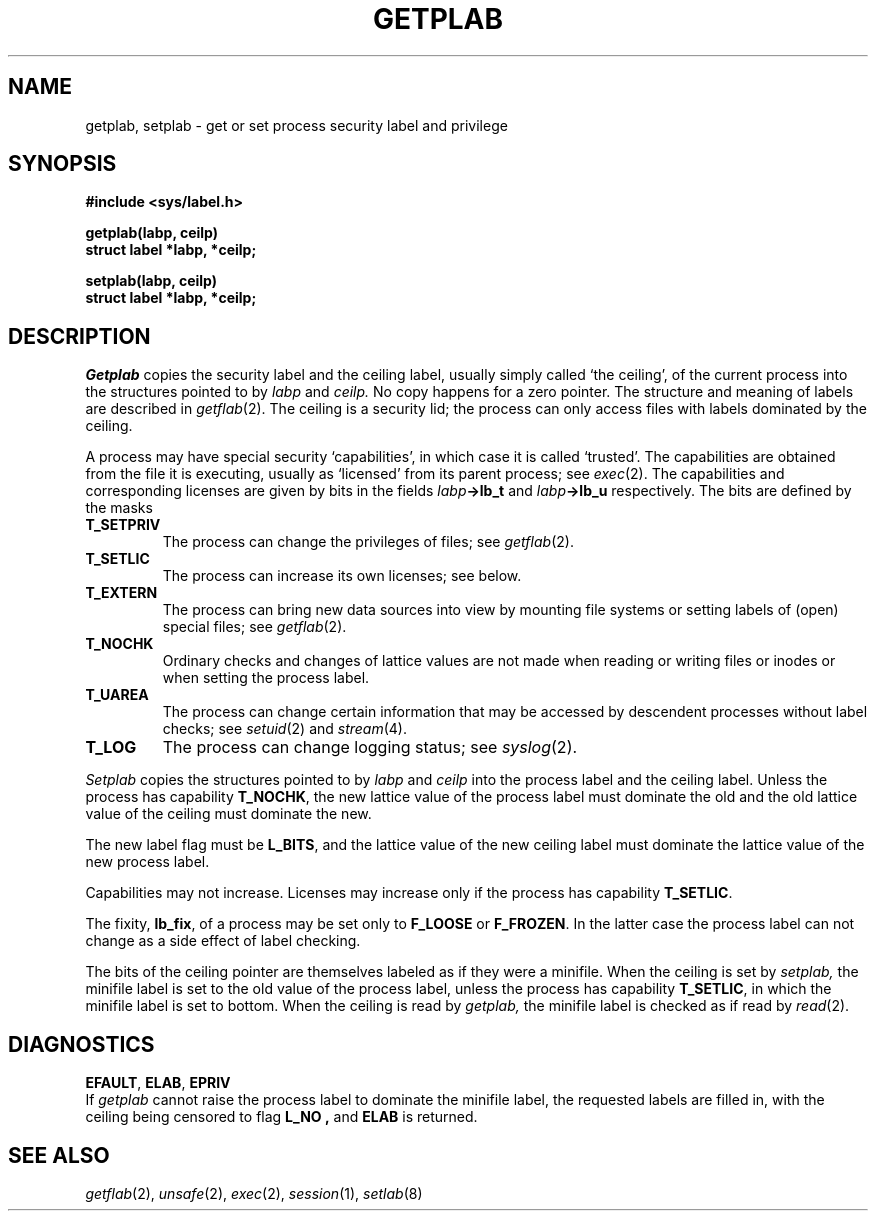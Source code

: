 .TH GETPLAB 2
.SH NAME
getplab, setplab \- get or set process security
label and privilege
.SH SYNOPSIS
.B #include <sys/label.h>
.PP
.B getplab(labp, ceilp)
.br
.B struct label *labp, *ceilp;
.PP
.B setplab(labp, ceilp)
.br
.B struct label *labp, *ceilp;
.SH DESCRIPTION
.I Getplab
copies the security label and the ceiling label,
usually simply called `the ceiling',
of the current process
into the structures pointed to by
.IR labp
and
.IR ceilp.
No copy happens for a zero pointer.
The structure and meaning of labels are described in
.IR getflab (2).
The ceiling is a security lid;
the process can only access files with labels dominated
by the ceiling.
.PP
A process may have special security `capabilities', in which case
it is called `trusted'.
The capabilities are obtained from the file it is executing, usually
as `licensed' from its parent process; see
.IR exec (2).
The capabilities and corresponding licenses
are given by bits in the fields
.IB labp ->lb_t
and
.IB labp ->lb_u
respectively.
The bits are defined by the masks
.TF T_SETPRIV
.PD
.TP
.B T_SETPRIV
The process can change the privileges of files; see
.IR getflab (2).
.TP
.B T_SETLIC
The process can increase its own licenses; see below.
.TP
.B T_EXTERN
The process can bring new data sources into
view by mounting file systems or setting labels
of (open) special files; see
.IR getflab (2).
.TP
.B T_NOCHK
Ordinary checks and changes of lattice values are not made
when reading or writing files or inodes or when setting the
process label.
.TP
.B T_UAREA
The process can change certain information that
may be accessed by descendent processes without label checks; see
.IR setuid (2)
and
.IR stream (4).
.TP
.B T_LOG
The process can change logging status; see
.IR syslog (2).
.PP
.I Setplab
copies the structures pointed to by
.IR labp
and
.IR ceilp
into the process label and the ceiling label.
Unless the process has capability
.BR T_NOCHK ,
the new lattice value of the process label must dominate the
old and the old lattice value of the ceiling must dominate the new.
.PP
The new label flag must be
.BR L_BITS ,
and the lattice value of the new ceiling label must dominate the 
lattice value of the new process label.
.PP
Capabilities
may not increase.
Licenses
may increase only if the process has capability
.BR T_SETLIC .
.PP
The fixity,
.BR lb_fix ,
of a process may be set only to
.B F_LOOSE
or 
.BR F_FROZEN .
In the latter case the process label can not change
as a side effect of label checking.
.PP
The bits of the ceiling pointer are themselves labeled as
if they were a minifile.
When the ceiling is set by
.I setplab,
the minifile label is set to the old value of the process label,
unless the process has capability
.BR T_SETLIC ,
in which the minifile label is set to bottom.
When the ceiling is read by
.I getplab,
the minifile label is checked as if read by
.IR read (2).
.SH DIAGNOSTICS
.BR EFAULT ,
.BR ELAB ,
.BR EPRIV
.br
If
.I getplab
cannot raise the process label to dominate the minifile label, 
the requested labels are filled in, with the ceiling being censored
to flag
.B L_NO ,
and
.B ELAB
is returned.
.SH SEE ALSO
.IR getflab (2),
.IR unsafe (2),
.IR exec (2),
.IR session (1),
.IR setlab (8)
